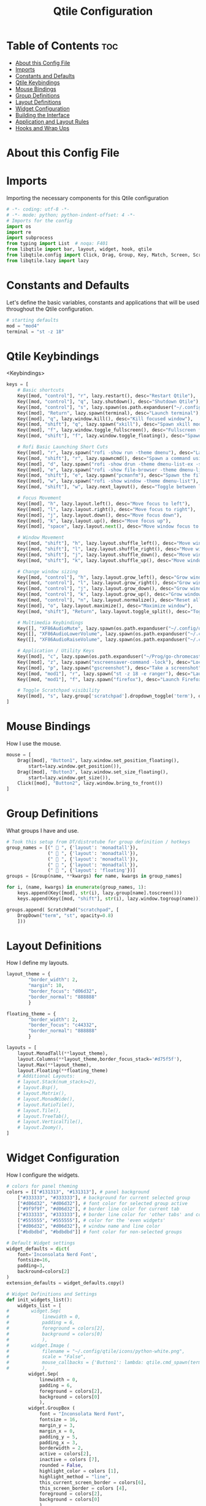 #+TITLE: Qtile Configuration
#+PROPERTY: header-args :tangle config.py

* Table of Contents :toc:
- [[#about-this-config-file][About this Config File]]
- [[#imports][Imports]]
- [[#constants-and-defaults][Constants and Defaults]]
- [[#qtile-keybindings][Qtile Keybindings]]
- [[#mouse-bindings][Mouse Bindings]]
- [[#group-definitions][Group Definitions]]
- [[#layout-definitions][Layout Definitions]]
- [[#widget-configuration][Widget Configuration]]
- [[#building-the-interface][Building the Interface]]
- [[#application-and-layout-rules][Application and Layout Rules]]
- [[#hooks-and-wrap-ups][Hooks and Wrap Ups]]

* About this Config File

* Imports
Importing the necessary components for this Qtile configuration

#+BEGIN_SRC python
# -*- coding: utf-8 -*-
# -*- mode: python; python-indent-offset: 4 -*-
# Imports for the config
import os
import re
import subprocess
from typing import List  # noqa: F401
from libqtile import bar, layout, widget, hook, qtile
from libqtile.config import Click, Drag, Group, Key, Match, Screen, ScratchPad, DropDown, Rule
from libqtile.lazy import lazy
#+END_SRC

* Constants and Defaults
Let's define the basic variables, constants and applications that will be used
throughout the Qtile configuration.

#+BEGIN_SRC python
# starting defaults
mod = "mod4"
terminal = "st -z 18"
#+END_SRC

* Qtile Keybindings
<Keybindings>

#+BEGIN_SRC python
keys = [
    # Basic shortcuts
    Key([mod, "control"], "r", lazy.restart(), desc="Restart Qtile"),
    Key([mod, "control"], "q", lazy.shutdown(), desc="Shutdown Qtile"),
    Key([mod, "control"], "s", lazy.spawn(os.path.expanduser("~/.config/qtile/logoff.sh")), desc="Shutdown/Restart"),
    Key([mod], "Return", lazy.spawn(terminal), desc="Launch terminal"),
    Key([mod], "q", lazy.window.kill(), desc="Kill focused window"),
    Key([mod, "shift"], "q", lazy.spawn("xkill"), desc="Spawn xkill mode"),
    Key([mod], "f", lazy.window.toggle_fullscreen(), desc="Fullscreen focused window"),
    Key([mod, "shift"], "f", lazy.window.toggle_floating(), desc="Spawn a command using a prompt widget"),

    # Rofi Basic Launching Short Cuts
    Key([mod], "r", lazy.spawn("rofi -show run -theme dmenu"), desc="Launch Rofi in Run mode"),
    Key([mod, "shift"], "r", lazy.spawncmd(), desc="Spawn a command using a prompt widget"),
    Key([mod], "d", lazy.spawn("rofi -show drun -theme dmenu-list-ex -show-icons"), desc="Launch Rofi in Drun mode"),
    Key([mod], "e", lazy.spawn("rofi -show file-browser -theme dmenu-list -show-icons"), desc="Launch Rofi in File-Browswer mode"),
    Key([mod, "shift"], "e", lazy.spawn("pcmanfm"), desc="Spawn the file manager"),
    Key([mod], "w", lazy.spawn("rofi -show window -theme dmenu-list"), desc="Launch Rofi in Window mode"),
    Key([mod, "shift"], "w", lazy.next_layout(), desc="Toggle between layouts"),

    # Focus Movement
    Key([mod], "h", lazy.layout.left(), desc="Move focus to left"),
    Key([mod], "l", lazy.layout.right(), desc="Move focus to right"),
    Key([mod], "j", lazy.layout.down(), desc="Move focus down"),
    Key([mod], "k", lazy.layout.up(), desc="Move focus up"),
    Key([mod], "space", lazy.layout.next(), desc="Move window focus to other window"),

    # Window Movement
    Key([mod, "shift"], "h", lazy.layout.shuffle_left(), desc="Move window to the left"),
    Key([mod, "shift"], "l", lazy.layout.shuffle_right(), desc="Move window to the right"),
    Key([mod, "shift"], "j", lazy.layout.shuffle_down(), desc="Move window down"),
    Key([mod, "shift"], "k", lazy.layout.shuffle_up(), desc="Move window up"),

    # Change window sizing
    Key([mod, "control"], "h", lazy.layout.grow_left(), desc="Grow window to the left"),
    Key([mod, "control"], "l", lazy.layout.grow_right(), desc="Grow window to the right"),
    Key([mod, "control"], "j", lazy.layout.grow_down(), desc="Grow window down"),
    Key([mod, "control"], "k", lazy.layout.grow_up(), desc="Grow window up"),
    Key([mod, "control"], "n", lazy.layout.normalize(), desc="Reset all window sizes"),
    Key([mod], "o", lazy.layout.maximize(), desc="Maximize window"),
    Key([mod, "shift"], "Return", lazy.layout.toggle_split(), desc="Toggle between split and unsplit sides of stack"),

    # Multimedia Keybindings
    Key([], "XF86AudioMute", lazy.spawn(os.path.expanduser("~/.config/dunst/changeVolume.sh mute"))),
    Key([], "XF86AudioLowerVolume", lazy.spawn(os.path.expanduser("~/.config/dunst/changeVolume.sh 5%-"))),
    Key([], "XF86AudioRaiseVolume", lazy.spawn(os.path.expanduser("~/.config/dunst/changeVolume.sh 5%+"))),

    # Application / Utility Keys
    Key([mod], "c", lazy.spawn(os.path.expanduser("~/Prog/go-chromecast/dmenu/go-chromecast-rofi")), desc="Google Chromecast Control"),
    Key([mod], "z", lazy.spawn("xscreensaver-command -lock"), desc="Lock Screen w/ Screensaver"),
    Key([mod], "p", lazy.spawn("gscreenshot"), desc="Take a screenshot"),
    Key([mod, "mod1"], "r", lazy.spawn("st -z 18 -e ranger"), desc="Launch Ranger"),
    Key([mod, "mod1"], "f", lazy.spawn("firefox"), desc="Launch Firefox"),

    # Toggle Scratchpad visibility
    Key([mod], "s", lazy.group['scratchpad'].dropdown_toggle('term'), desc="Toggle Terminal Scratchpad")
]
#+END_SRC

* Mouse Bindings
How I use the mouse.

#+BEGIN_SRC python
mouse = [
    Drag([mod], "Button1", lazy.window.set_position_floating(),
        start=lazy.window.get_position()),
    Drag([mod], "Button3", lazy.window.set_size_floating(),
        start=lazy.window.get_size()),
    Click([mod], "Button2", lazy.window.bring_to_front())
]
#+END_SRC

* Group Definitions
What groups I have and use.

#+BEGIN_SRC python
# Took this setup from DT/distrotube for group definition / hotkeys
group_names = [("  ", {'layout': 'monadtall'}),
               ("  ", {'layout': 'monadtall'}),
               ("  ", {'layout': 'monadtall'}),
               ("  ", {'layout': 'monadtall'}),
               ("  ", {'layout': 'floating'})]
groups = [Group(name, **kwargs) for name, kwargs in group_names] 

for i, (name, kwargs) in enumerate(group_names, 1):     
    keys.append(Key([mod], str(i), lazy.group[name].toscreen()))        # Switch to another group
    keys.append(Key([mod, "shift"], str(i), lazy.window.togroup(name))) # Send current window to another group

groups.append( ScratchPad("scratchpad", [
    DropDown("term", "st", opacity=0.8)
    ]))
#+END_SRC

* Layout Definitions
How I define my layouts.

#+BEGIN_SRC python
layout_theme = {
        "border_width": 2,
        "margin": 10,
        "border_focus": "d06d32",
        "border_normal": "888888"
        }

floating_theme = {
        "border_width": 2,
        "border_focus": "c44332",
        "border_normal": "888888"
        }

layouts = [
    layout.MonadTall(**layout_theme),
    layout.Columns(**layout_theme,border_focus_stack='#d75f5f'),
    layout.Max(**layout_theme),
    layout.Floating(**floating_theme)
    # Additional Layouts:
    # layout.Stack(num_stacks=2),
    # layout.Bsp(),
    # layout.Matrix(),
    # layout.MonadWide(),
    # layout.RatioTile(),
    # layout.Tile(),
    # layout.TreeTab(),
    # layout.VerticalTile(),
    # layout.Zoomy(),
]
#+END_SRC

* Widget Configuration
How I configure the widgets.

#+BEGIN_SRC python
# colors for panel theming
colors = [["#131313", "#131313"], # panel background
    ["#333333", "#333333"], # background for current selected group
    ["#d06d32", "#d06d32"], # font color for selected group active 
    ["#9f9f9f", "#d06d32"], # border line color for current tab
    ["#333333", "#333333"], # border line color for 'other tabs' and color for 'odd widgets'
    ["#555555", "#555555"], # color for the 'even widgets'
    ["#d06d32", "#d06d32"], # window name and line color
    ["#bdbdbd", "#bdbdbd"]] # font color for non-selected groups

# Default Widget settings
widget_defaults = dict(
    font='Inconsolata Nerd Font',
    fontsize=16,
    padding=3,
    backround=colors[2]
)
extension_defaults = widget_defaults.copy()

# Widget Definitions and Settings
def init_widgets_list():
    widgets_list = [
#        widget.Sep(
#            linewidth = 0,
#            padding = 6,
#            foreground = colors[2],
#            background = colors[0]
#            ),
#        widget.Image (
#            filename = "~/.config/qtile/icons/python-white.png",
#            scale = "False",
#            mouse_callbacks = {'Button1': lambda: qtile.cmd_spawn(terminal)}
#            ),
        widget.Sep(
            linewidth = 0,
            padding = 6,
            foreground = colors[2],
            background = colors[0]
            ),
        widget.GroupBox (
            font = "Inconsolata Nerd Font",
            fontsize = 16,
            margin_y = 3,
            margin_x = 0,
            padding_y = 5,
            padding_x = 3,
            borderwidth = 2,
            active = colors[2],
            inactive = colors [7],
            rounded = False,
            highlight_color = colors [1],
            highlight_method = "line",
            this_current_screen_border = colors[6],
            this_screen_border = colors [4],
            foreground = colors[2],
            background = colors[0]
            ),
        widget.Sep(
            linewidth = 0,
            padding = 5,
            foreground = colors[2],
            background = colors[0]
            ),
        widget.Prompt(
            foreground = colors[6],
            background = colors[0],
            prompt = "Run Command: "
            ),
        widget.WindowName(
            foreground = colors[6],
            background = colors[0],
            padding = 0
            ),
#        widget.WidgetBox (foreground=colors[6] ,widgets=[
#            widget.Systray(
#                background = colors[0],
#                padding = 4
#                )
#            ],
#            background=colors[0],
#            ),
        widget.Sep (
            linewidth = 0,
            padding = 6,
            foreground = colors[0],
            background = colors[0]
            ),
        widget.TextBox (
            text= '',
            foreground = colors[4],
            background = colors[0],
            padding = 0,
            fontsize = 26
            ),
        widget.TextBox (
            text = '',    
            foreground = colors[6],
            background = colors[4],
            mouse_callbacks = {'Button1': lambda: qtile.cmd_spawn(terminal + '-e ncmpcpp')}
            ),
        widget.Mpd2 (
            foreground = colors[6],
            background = colors[4],
            play_states = {'pause': '', 'play': '▶', 'stop': '■'}
            ),
        widget.TextBox (
            text= '',
            foreground = colors[0],
            background = colors[4],
            padding = 0,
            fontsize = 26
            ),
        widget.TextBox(
            text = '',
            foreground = colors[2],
            background = colors[0]
            ),
        widget.Volume (
            background = colors[0],
            foreground = colors[2],
            mouse_callbacks = {'Button1': lambda: qtile.cmd_spawn('pavucontrol')}
            ), 
        widget.TextBox (
            text= '',
            foreground = colors[4],
            background = colors[0],
            padding = 0,
            fontsize = 26
            ),
        widget.TextBox (
            text = "ﴽ ",
            background = colors[4],
            foreground = colors[2],
            padding = 0,
            fontsize = 14
            ),
        widget.Net ( # requires python-psutil package
            interface = "wlp10s0",
            format = '{down} ﬕ {up} ',
            foreground = colors[2],
            background = colors[4],
            padding = 1,
            mouse_callbacks = {'Button1': lambda: qtile.cmd_spawn('nm-connection-editor')}
            ),
        widget.TextBox (
            text= '',
            foreground = colors[0],
            background = colors[4],
            padding = 0,
            fontsize = 26
            ),
        widget.TextBox (
            text = "  ",
            foreground = colors[2],
            background = colors[0],
            padding = 0,
            fontsize = 14
            ),
        widget.Memory (
            foreground = colors[2],
            background = colors[0],
            mouse_callbacks = {'Button1': lambda: qtile.cmd_spawn(terminal + 'e htop')},
            padding = 5
            ),
        widget.TextBox (
            text= '',
            foreground = colors[4],
            background = colors[0],
            padding = 0,
            fontsize = 26
            ),
        widget.Clock (
            foreground = colors[2],
            background = colors[4],
            format = "%Y-%m-%d %H:%M (%A)"
            ),
        widget.CurrentLayoutIcon (
            custom_icon_paths = [os.path.expanduser("~/.config/qtile/icons")],
            foreground = colors[0],
            background = colors[4],
            padding = 5
            ),
        widget.Systray(
                background = colors[4],
                padding = 0
            )
        ]
    return widgets_list
#+END_SRC

* Building the Interface
How I build the window manager screens

#+BEGIN_SRC python
# Initialize Screens and Widgets
screens = [
    Screen(
        top=bar.Bar(widgets=init_widgets_list(), opacity=1.0, size=20)
    )
]
#+END_SRC

* Application and Layout Rules
Window and Layout Rules

#+BEGIN_SRC python
# Rules and Definitions
dgroups_key_binder = None
dgroups_app_rules = []  # type: List

main = None  # WARNING: this is deprecated and will be removed soon
follow_mouse_focus = False
bring_front_click = True
cursor_warp = False
floating_layout = layout.Floating(float_rules=[
    # Run the utility of `xprop` to see the wm class and name of an X client.
    *layout.Floating.default_float_rules,
    Match(wm_class='confirmreset'),  # gitk
    Match(wm_class='makebranch'),  # gitk
    Match(wm_class='maketag'),  # gitk
    Match(wm_class='ssh-askpass'),  # ssh-askpass
    Match(wm_type='dock'), # cairo-dock
    Match(title='branchdialog'),  # gitk
    Match(title='pinentry'),  # GPG key password entry
],
**floating_theme
)
auto_fullscreen = True
focus_on_window_activation = "smart"
#+END_SRC

* Hooks and Wrap Ups
Hooks and the end.

#+BEGIN_SRC python
@hook.subscribe.startup_once
def autostart():
    home = os.path.expanduser('~/.config/qtile/autostart.sh')
    subprocess.call([home])

# XXX: Gasp! We're lying here. In fact, nobody really uses or cares about this
# string besides java UI toolkits; you can see several discussions on the
# mailing lists, GitHub issues, and other WM documentation that suggest setting
# this string if your java app doesn't work correctly. We may as well just lie
# and say that we're a working one by default.
#
# We choose LG3D to maximize irony: it is a 3D non-reparenting WM written in
# java that happens to be on java's whitelist.
wmname = "qtile"
#+END_SRC

